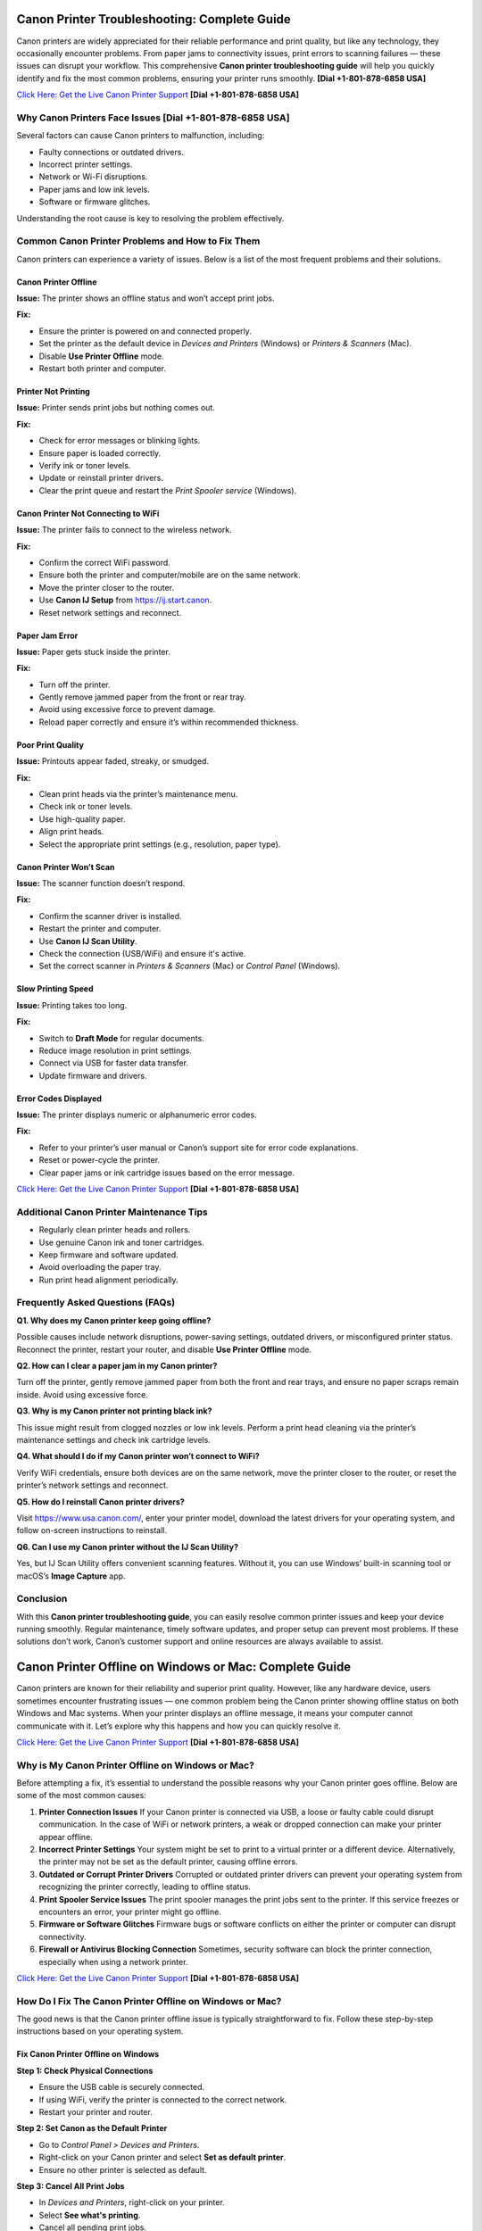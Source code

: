 Canon Printer Troubleshooting: Complete Guide
=============================================

Canon printers are widely appreciated for their reliable performance and print quality, but like any technology, they occasionally encounter problems. From paper jams to connectivity issues, print errors to scanning failures — these issues can disrupt your workflow. This comprehensive **Canon printer troubleshooting guide** will help you quickly identify and fix the most common problems, ensuring your printer runs smoothly. **[Dial +1-801-878-6858 USA]**

`Click Here: Get the Live Canon Printer Support <https://jivo.chat/KlZSRejpBm>`_  **[Dial +1-801-878-6858 USA]**

Why Canon Printers Face Issues **[Dial +1-801-878-6858 USA]**
------------------------------

Several factors can cause Canon printers to malfunction, including:

- Faulty connections or outdated drivers.
- Incorrect printer settings.
- Network or Wi-Fi disruptions.
- Paper jams and low ink levels.
- Software or firmware glitches.

Understanding the root cause is key to resolving the problem effectively.

Common Canon Printer Problems and How to Fix Them
-------------------------------------------------

Canon printers can experience a variety of issues. Below is a list of the most frequent problems and their solutions.

Canon Printer Offline
~~~~~~~~~~~~~~~~~~~~~

**Issue:** The printer shows an offline status and won’t accept print jobs.

**Fix:**

- Ensure the printer is powered on and connected properly.
- Set the printer as the default device in *Devices and Printers* (Windows) or *Printers & Scanners* (Mac).
- Disable **Use Printer Offline** mode.
- Restart both printer and computer.

Printer Not Printing
~~~~~~~~~~~~~~~~~~~~

**Issue:** Printer sends print jobs but nothing comes out.

**Fix:**

- Check for error messages or blinking lights.
- Ensure paper is loaded correctly.
- Verify ink or toner levels.
- Update or reinstall printer drivers.
- Clear the print queue and restart the *Print Spooler service* (Windows).

Canon Printer Not Connecting to WiFi
~~~~~~~~~~~~~~~~~~~~~~~~~~~~~~~~~~~~

**Issue:** The printer fails to connect to the wireless network.

**Fix:**

- Confirm the correct WiFi password.
- Ensure both the printer and computer/mobile are on the same network.
- Move the printer closer to the router.
- Use **Canon IJ Setup** from https://ij.start.canon.
- Reset network settings and reconnect.

Paper Jam Error
~~~~~~~~~~~~~~~

**Issue:** Paper gets stuck inside the printer.

**Fix:**

- Turn off the printer.
- Gently remove jammed paper from the front or rear tray.
- Avoid using excessive force to prevent damage.
- Reload paper correctly and ensure it’s within recommended thickness.

Poor Print Quality
~~~~~~~~~~~~~~~~~~

**Issue:** Printouts appear faded, streaky, or smudged.

**Fix:**

- Clean print heads via the printer’s maintenance menu.
- Check ink or toner levels.
- Use high-quality paper.
- Align print heads.
- Select the appropriate print settings (e.g., resolution, paper type).

Canon Printer Won’t Scan
~~~~~~~~~~~~~~~~~~~~~~~~

**Issue:** The scanner function doesn’t respond.

**Fix:**

- Confirm the scanner driver is installed.
- Restart the printer and computer.
- Use **Canon IJ Scan Utility**.
- Check the connection (USB/WiFi) and ensure it's active.
- Set the correct scanner in *Printers & Scanners* (Mac) or *Control Panel* (Windows).

Slow Printing Speed
~~~~~~~~~~~~~~~~~~~

**Issue:** Printing takes too long.

**Fix:**

- Switch to **Draft Mode** for regular documents.
- Reduce image resolution in print settings.
- Connect via USB for faster data transfer.
- Update firmware and drivers.

Error Codes Displayed
~~~~~~~~~~~~~~~~~~~~~

**Issue:** The printer displays numeric or alphanumeric error codes.

**Fix:**

- Refer to your printer’s user manual or Canon’s support site for error code explanations.
- Reset or power-cycle the printer.
- Clear paper jams or ink cartridge issues based on the error message.

`Click Here: Get the Live Canon Printer Support <https://jivo.chat/KlZSRejpBm>`_  **[Dial +1-801-878-6858 USA]**

Additional Canon Printer Maintenance Tips
-----------------------------------------

- Regularly clean printer heads and rollers.
- Use genuine Canon ink and toner cartridges.
- Keep firmware and software updated.
- Avoid overloading the paper tray.
- Run print head alignment periodically.

Frequently Asked Questions (FAQs)
---------------------------------

**Q1. Why does my Canon printer keep going offline?**

Possible causes include network disruptions, power-saving settings, outdated drivers, or misconfigured printer status. Reconnect the printer, restart your router, and disable **Use Printer Offline** mode.

**Q2. How can I clear a paper jam in my Canon printer?**

Turn off the printer, gently remove jammed paper from both the front and rear trays, and ensure no paper scraps remain inside. Avoid using excessive force.

**Q3. Why is my Canon printer not printing black ink?**

This issue might result from clogged nozzles or low ink levels. Perform a print head cleaning via the printer’s maintenance settings and check ink cartridge levels.

**Q4. What should I do if my Canon printer won’t connect to WiFi?**

Verify WiFi credentials, ensure both devices are on the same network, move the printer closer to the router, or reset the printer’s network settings and reconnect.

**Q5. How do I reinstall Canon printer drivers?**

Visit https://www.usa.canon.com/, enter your printer model, download the latest drivers for your operating system, and follow on-screen instructions to reinstall.

**Q6. Can I use my Canon printer without the IJ Scan Utility?**

Yes, but IJ Scan Utility offers convenient scanning features. Without it, you can use Windows’ built-in scanning tool or macOS’s **Image Capture** app.

Conclusion
----------

With this **Canon printer troubleshooting guide**, you can easily resolve common printer issues and keep your device running smoothly. Regular maintenance, timely software updates, and proper setup can prevent most problems. If these solutions don’t work, Canon’s customer support and online resources are always available to assist.

Canon Printer Offline on Windows or Mac: Complete Guide
=======================================================

Canon printers are known for their reliability and superior print quality. However, like any hardware device, users sometimes encounter frustrating issues — one common problem being the Canon printer showing offline status on both Windows and Mac systems. When your printer displays an offline message, it means your computer cannot communicate with it. Let’s explore why this happens and how you can quickly resolve it.

`Click Here: Get the Live Canon Printer Support <https://jivo.chat/KlZSRejpBm>`_  **[Dial +1-801-878-6858 USA]**

Why is My Canon Printer Offline on Windows or Mac?
--------------------------------------------------

Before attempting a fix, it’s essential to understand the possible reasons why your Canon printer goes offline. Below are some of the most common causes:

1. **Printer Connection Issues**  
   If your Canon printer is connected via USB, a loose or faulty cable could disrupt communication. In the case of WiFi or network printers, a weak or dropped connection can make your printer appear offline.

2. **Incorrect Printer Settings**  
   Your system might be set to print to a virtual printer or a different device. Alternatively, the printer may not be set as the default printer, causing offline errors.

3. **Outdated or Corrupt Printer Drivers**  
   Corrupted or outdated printer drivers can prevent your operating system from recognizing the printer correctly, leading to offline status.

4. **Print Spooler Service Issues**  
   The print spooler manages the print jobs sent to the printer. If this service freezes or encounters an error, your printer might go offline.

5. **Firmware or Software Glitches**  
   Firmware bugs or software conflicts on either the printer or computer can disrupt connectivity.

6. **Firewall or Antivirus Blocking Connection**  
   Sometimes, security software can block the printer connection, especially when using a network printer.

`Click Here: Get the Live Canon Printer Support <https://jivo.chat/KlZSRejpBm>`_  **[Dial +1-801-878-6858 USA]**

How Do I Fix The Canon Printer Offline on Windows or Mac?
---------------------------------------------------------

The good news is that the Canon printer offline issue is typically straightforward to fix. Follow these step-by-step instructions based on your operating system.

Fix Canon Printer Offline on Windows
~~~~~~~~~~~~~~~~~~~~~~~~~~~~~~~~~~~~

**Step 1: Check Physical Connections**

- Ensure the USB cable is securely connected.
- If using WiFi, verify the printer is connected to the correct network.
- Restart your printer and router.

**Step 2: Set Canon as the Default Printer**

- Go to *Control Panel > Devices and Printers*.
- Right-click on your Canon printer and select **Set as default printer**.
- Ensure no other printer is selected as default.

**Step 3: Cancel All Print Jobs**

- In *Devices and Printers*, right-click on your printer.
- Select **See what's printing**.
- Cancel all pending print jobs.

**Step 4: Disable 'Use Printer Offline' Mode**

- Right-click your Canon printer icon.
- Select **See what's printing**.
- Click on **Printer** in the top menu.
- If **Use Printer Offline** is checked, click to uncheck it.

**Step 5: Restart the Print Spooler**

- Press `Windows + R`, type `services.msc`, and press Enter.
- Locate **Print Spooler**, right-click, and select **Restart**.

**Step 6: Update or Reinstall Printer Drivers**

- Go to *Device Manager*.
- Find *Printers*, right-click your Canon printer.
- Select **Update driver** or uninstall and reinstall the latest drivers from Canon’s official website.

Fix Canon Printer Offline on Mac
~~~~~~~~~~~~~~~~~~~~~~~~~~~~~~~~

**Step 1: Check Printer and Network Connection**

- Ensure your printer is powered on.
- Verify WiFi or cable connection.
- Restart your printer and router.

**Step 2: Set Canon as the Default Printer**

- Go to *System Settings > Printers & Scanners*.
- Select your Canon printer.
- Click **Set Default Printer** if another is selected.

**Step 3: Reset the Printing System (if needed)**

If the issue persists:

- Go to *System Settings > Printers & Scanners*.
- Right-click (or Control + Click) in the printer list and select **Reset Printing System**.
- Re-add your Canon printer.

**Step 4: Clear Print Queue**

- Open *Printers & Scanners*.
- Select your printer and click **Open Print Queue**.
- Cancel all pending jobs.

**Step 5: Update Canon Printer Drivers**

- Visit Canon’s official support page.
- Download and install the latest drivers compatible with your Mac OS version.

**Step 6: Disable 'Use Printer Offline' Mode (if available)**

On Mac, this setting may appear as **Pause Printer**:

- Go to *Print Queue*.
- Resume or unpause the printer if paused.

Additional Tips for Both Windows and Mac Users
----------------------------------------------

- Ensure your printer’s firmware is up to date.
- Temporarily disable antivirus or firewall to test if they’re causing the issue.
- Use Canon’s dedicated printer troubleshooting tools like **Canon IJ Network Tool** or **Canon Quick Menu**.
- Restart your computer after making changes.

Frequently Asked Questions (FAQs)
---------------------------------

**Q1. Why does my Canon printer keep going offline on WiFi?**  
It could be due to unstable network connections, IP address conflicts, or printer sleep settings. Ensure your printer is on a stable network and has a static IP if possible.

**Q2. How can I bring my Canon printer back online on Windows 11?**  
Go to *Settings > Bluetooth & devices > Printers & scanners*. Select your Canon printer and click **Open print queue**. Click on **Printer** in the top menu and uncheck **Use Printer Offline**.

**Q3. How do I reset my Canon printer on a Mac?**  
Open *Printers & Scanners*, right-click in the printer list, and choose **Reset Printing System**. Then, re-add your printer.

**Q4. What does ‘Use Printer Offline’ mean?**  
It’s a setting that allows documents to be sent to a print queue without printing them immediately. If enabled, your printer won’t print until it’s turned off.

**Q5. Is there a Canon Printer troubleshooting tool?**  
Yes. Canon offers the **Canon IJ Network Tool** and **Canon Quick Menu** for diagnosing and fixing common printer issues.

**Q6. Should I uninstall and reinstall the Canon printer drivers?**  
If other fixes fail, uninstalling and reinstalling the latest drivers from Canon’s website can often resolve persistent offline errors.

Conclusion
----------

A **Canon printer offline error** on Windows or Mac is common but usually easy to resolve with the right troubleshooting steps. By checking your connections, updating drivers, setting the correct defaults, and clearing print queues, you can quickly restore your Canon printer to working order. If all else fails, contacting Canon customer support is a reliable next step.

Canon Printer Won’t Connect to WiFi: Complete Troubleshooting Guide
====================================================================

A Canon printer is an essential device for home and office use, known for its reliable performance and print quality. However, one frustrating issue users often encounter is **Canon printer won’t connect to WiFi**. When this happens, you can’t print wirelessly or access cloud print features. Fortunately, this problem is common and fixable with the right approach.

`Click Here: Get the Live Canon Printer Support <https://jivo.chat/KlZSRejpBm>`_  **[Dial +1-801-878-6858 USA]**

In this guide, we’ll explain why your Canon printer fails to connect to WiFi and how to troubleshoot it effectively on both Windows and Mac.

Why is My Canon Printer Not Connecting to WiFi?
-----------------------------------------------

Understanding the possible reasons behind WiFi connectivity problems can help you apply the right fix quickly. Below are the most common causes:

1. **Incorrect WiFi Network Selection**  
   If your printer is trying to connect to the wrong network or an unavailable network, it will fail to establish a connection.

2. **Weak or Unstable WiFi Signal**  
   A poor WiFi signal, especially if the printer is far from the router, can prevent the printer from staying connected.

3. **Outdated Printer Firmware**  
   Running your printer on outdated firmware may cause compatibility issues with modern wireless routers or security protocols.

4. **Incorrect Password or Security Settings**  
   Entering an incorrect WiFi password or having incompatible security encryption settings can stop your printer from connecting.

5. **Router Settings and Restrictions**  
   If your router settings block new device connections, or MAC filtering is enabled, your Canon printer might get rejected by the network.

6. **Interference from Other Devices**  
   Electronic devices like cordless phones, microwaves, and Bluetooth speakers can interfere with WiFi signals, leading to disconnection problems.

7. **Printer Driver or Software Issues**  
   Outdated or corrupted drivers can prevent your computer and printer from communicating over a network.

`Click Here: Get the Live Canon Printer Support <https://jivo.chat/KlZSRejpBm>`_  **[Dial +1-801-878-6858 USA]**

How Do I Fix The Canon Printer Won’t Connect to WiFi?
-----------------------------------------------------

Here’s a step-by-step troubleshooting process to help you reconnect your Canon printer to WiFi.

**Step 1: Restart Devices**

- Turn off your printer and unplug it for a minute.
- Restart your WiFi router.
- Restart your computer or mobile device.
- Power everything back on and retry connecting.

**Step 2: Verify Network Name (SSID) and Password**

- Ensure that the printer is attempting to connect to the correct WiFi network (SSID).
- You’re entering the correct case-sensitive WiFi password.

**Step 3: Move Printer Closer to Router**

- Ensure the printer is within 8-10 meters of the router without walls or heavy interference.

**Step 4: Use WPS Button Method (If Available)**

If your router and printer both support WPS:

- Turn on your Canon printer.
- Press the WiFi button until the indicator light flashes.
- Press and hold the WPS button on your router within 2 minutes.
- Wait for the printer’s WiFi indicator to stop blinking and remain solid.

**Step 5: Reconfigure Wireless Settings Using Canon IJ Setup**

- Download Canon IJ Setup from https://ij.start.canon.
- Launch the software and select **Set Up (Start Setup)**.
- Choose your printer model.
- Follow on-screen instructions to connect your printer to the correct WiFi network.

**Step 6: Update Printer Firmware**

- Visit Canon’s official support page.
- Download and install the latest firmware for your printer model.
- Follow the firmware update instructions carefully.

**Step 7: Disable MAC Address Filtering on Router**

If MAC filtering is active:

- Log into your router admin panel.
- Locate **MAC Filtering** or **Access Control** settings.
- Either disable it or add your printer’s MAC address to the allowed list.

**Step 8: Check for IP Address Conflicts**

Assign a static IP to your printer via:

- Printer settings or the Canon IJ Network Tool.
- Router’s DHCP reservation list.

**Step 9: Uninstall and Reinstall Printer Drivers**

- Go to *Control Panel > Devices and Printers* (Windows) or *Printers & Scanners* (Mac).
- Remove your Canon printer.
- Download the latest drivers from Canon’s website.
- Install the drivers and reconnect your printer.

Additional Tips
---------------

- Make sure your WiFi network is not overloaded with too many devices.
- Avoid connecting your printer to guest or restricted networks.
- Disable VPNs when setting up a printer on a local network.
- Ensure your WiFi uses **WPA2 encryption** (as older protocols may cause issues).

Frequently Asked Questions (FAQs)
----------------------------------

**Q1. Why is my Canon printer not detecting my WiFi network?**  
It could be due to weak signal strength, incompatible router settings, or the printer being too far from the router. Ensure your network is broadcasting, and move your printer closer.

**Q2. Can outdated firmware affect WiFi connection?**  
Yes. Outdated firmware can cause communication issues with modern routers and may prevent your Canon printer from connecting. Regularly check for and install firmware updates.

**Q3. How do I connect my Canon printer using the WPS button?**  
Press and hold the printer’s WiFi button until it flashes, then press and hold your router’s WPS button for about 2 minutes. The WiFi light should stop blinking once connected.

**Q4. My printer was connected before, but now it won’t connect. Why?**  
Possible reasons include router changes, firmware updates, IP conflicts, or interference from new electronic devices. Reboot your network, reset printer settings, or use the Canon IJ Network Tool to reconfigure.

**Q5. How do I find my printer’s MAC address?**  
On most Canon printers, you can find the MAC address through *Network Settings* in the printer’s control panel or in the **Canon IJ Network Tool** on your computer.

**Q6. Does disabling MAC filtering help?**  
Yes. If your router restricts new connections via MAC filtering, your Canon printer will be blocked. Disabling it or adding the printer’s MAC address to the allowed list can resolve the issue.

Conclusion
----------

When your **Canon printer won’t connect to WiFi**, it disrupts wireless printing and cloud services. Thankfully, by following the troubleshooting steps outlined in this guide — from checking network settings to updating firmware and adjusting router configurations — you can restore full wireless functionality and get back to smooth, cable-free printing.

Canon Printer Won’t Print: Complete Troubleshooting Guide
=========================================================

Canon printers are popular for their dependable performance and high-quality prints. However, like any printer, they sometimes face issues — one of the most frustrating being when the **Canon printer won’t print** at all. Whether you’re dealing with blank pages, stuck print jobs, or the printer not responding, this guide will walk you through the causes and fixes.

`Click Here: Get the Live Canon Printer Support <https://jivo.chat/KlZSRejpBm>`_     **[+1-801-878-6858 USA]**

Why is My Canon Printer Not Printing?
-------------------------------------

Understanding what causes your Canon printer to stop printing is the first step toward fixing it. Below are the most common reasons behind the issue:

1. **Empty or Low Ink Cartridges**  
   If one or more ink cartridges are empty, your printer may stop printing altogether, especially if black ink runs out.

2. **Clogged Print Head**  
   Over time, dried ink can clog the print head nozzles, causing blank pages or streaky prints.

3. **Printer Offline or Not Responding**  
   If your printer is marked as offline or not responding, print jobs won’t reach the printer.

4. **Pending Print Queue Errors**  
   A stuck or corrupted print job in the queue can prevent new documents from printing.

5. **Outdated or Corrupt Printer Drivers**  
   If your drivers are outdated, missing, or corrupt, your computer may fail to communicate with the printer.

6. **Incorrect Printer Settings**  
   Incorrect printer preferences, wrong paper size, or print mode settings can halt printing.

7. **Hardware Issues**  
   Loose connections, faulty USB cables, or WiFi problems can interrupt the printer’s function.

8. **Firmware Bugs**  
   Occasionally, bugs in the printer firmware or software glitches can cause printing failures.

`Click Here: Get the Live Canon Printer Support <https://jivo.chat/KlZSRejpBm>`_     **[+1-801-878-6858 USA]**

How Do I Fix The Canon Printer Won’t Print?
-------------------------------------------

Let’s go through a step-by-step troubleshooting guide to get your Canon printer printing again.

**Step 1: Check Ink Levels and Replace Empty Cartridges**

- Open the printer’s ink cover and check the ink levels.
- Replace any empty or near-empty cartridges.
- Perform a Nozzle Check from the printer software to ensure ink is flowing.

**Step 2: Clean the Print Head**

- Access the printer maintenance settings via your printer’s control panel or Canon software.
- Run the **Print Head Cleaning** and **Deep Cleaning** utilities.
- Print a test page to confirm improvements.

**Step 3: Ensure the Printer is Set as Default**

- **On Windows:**  
  Go to *Control Panel > Devices and Printers*.  
  Right-click your Canon printer.  
  Choose **Set as Default Printer**.

- **On Mac:**  
  Open *System Settings > Printers & Scanners*.  
  Select your printer and set it as default.

**Step 4: Clear the Print Queue**

- Open the Printer Queue.
- Cancel all pending jobs.
- Restart your printer and computer.

**Step 5: Restart Printer and Computer**

- Turn off the printer and unplug it.
- Wait 30 seconds.
- Restart your computer.
- Plug the printer back in and power it on.

**Step 6: Check Physical and Wireless Connections**

- Ensure USB cables are securely connected.
- If using WiFi, confirm the printer is connected to the correct network.
- Restart your router if needed.

**Step 7: Update or Reinstall Printer Drivers**

- Visit Canon’s official website.
- Download the latest drivers for your printer model.
- Install or update the drivers on your computer.

**Step 8: Check for Firmware Updates**

- Visit Canon’s support page.
- Download and install the latest firmware for your printer model.

**Step 9: Align the Print Head**

- Go to Printer Maintenance.
- Run the **Align Print Head** option.

**Step 10: Reset the Printer**

- Turn off your printer.
- Unplug it for a minute.
- Plug it back in, turn it on, and reset it to factory settings via the printer menu.

Additional Tips
---------------

- Avoid using unofficial or refilled ink cartridges as they may not work correctly.
- Make sure paper is loaded correctly and the paper type matches the print settings.
- Disable VPN connections when printing wirelessly.
- Temporarily disable antivirus software to rule out interference.

Frequently Asked Questions (FAQs)
---------------------------------

**Q1. Why is my Canon printer not printing even though it has ink?**  
Possible reasons include clogged print heads, incorrect settings, pending print queue errors, or driver issues. Run a nozzle check and print head cleaning first.

**Q2. How do I fix a Canon printer that only prints blank pages?**  
Perform a **Print Head Cleaning** and **Nozzle Check** via the printer’s maintenance tools. Also, check ink levels and confirm that cartridges are installed correctly.

**Q3. My Canon printer is showing offline. What should I do?**  
Go to *Devices and Printers*, right-click your printer, and uncheck **Use Printer Offline**. Ensure it’s set as the default printer.

**Q4. Can outdated drivers cause printing issues?**  
Yes. Outdated or corrupted drivers can prevent the computer from sending print commands. Always keep your drivers updated from Canon’s official support site.

**Q5. How do I reset my Canon printer?**  
Most Canon printers have a **Reset Settings** or **Reset All** option in the settings or maintenance menu. Follow on-screen prompts to complete the reset.

**Q6. Can paper jams cause print failures?**  
Absolutely. Check for jammed or misaligned paper inside the printer tray, rollers, and rear feeder, as these can block printing.

Conclusion
----------

A **Canon printer not printing** is a frustrating yet fixable issue. From checking ink levels and cleaning the print head to updating drivers and clearing print queues, these troubleshooting steps should help resolve the problem quickly. If the issue persists, contacting **Canon customer support** or a professional technician is recommended.

Canon Printer Won’t Scan: Complete Troubleshooting Guide
=========================================================

Canon printers are well-regarded for their multi-function capabilities, allowing users to print, scan, and copy documents effortlessly. However, one common issue users face is when their **Canon printer won’t scan**. Whether it’s a connectivity problem, driver error, or software glitch, this guide will help you identify the reasons and provide clear solutions.

`Click Here: Get the Live Canon Printer Support <https://jivo.chat/KlZSRejpBm>`_     **[+1-801-878-6858 USA]**

Why is My Canon Printer Won’t Scan?
-----------------------------------

Understanding the causes behind scanning issues is essential to fixing them efficiently. Here are the most frequent reasons why your Canon printer might refuse to scan:

1. **Connection Problems**  
   If your printer isn’t properly connected to your computer or network — either via USB or WiFi — scanning will fail.

2. **Outdated or Missing Drivers**  
   An outdated or incompatible scanner driver can stop your Canon printer from scanning.

3. **Incorrect Scanner Selection**  
   If your computer is set to use a different scanner device, your Canon printer won’t respond to scan commands.

4. **Firewall or Antivirus Blocking Communication**  
   Security software can sometimes block scanner communication between your printer and computer.

5. **Print Spooler or Scanner Service Malfunction**  
   If the Windows Image Acquisition (WIA) service or Canon ScanGear process is not running, scanning won’t work.

6. **Corrupt Printer or Scanner Software**  
   Damaged Canon utility software or third-party scanning programs can cause scanning failures.

7. **Firmware or Software Bugs**  
   Occasional bugs or glitches within the printer’s firmware can prevent scanning operations.

`Click Here: Get the Live Canon Printer Support <https://jivo.chat/KlZSRejpBm>`_     **[+1-801-878-6858 USA]**

How Do I Fix The Canon Printer Won’t Scan?
------------------------------------------

Use this step-by-step troubleshooting process to resolve Canon printer scanning issues on both Windows and Mac.

**Step 1: Check Physical and Network Connections**

- Ensure the USB cable is securely connected at both ends.
- If using WiFi, verify that both your printer and computer are connected to the same network.
- Restart your printer, router, and computer.

**Step 2: Set Canon as the Default Scanner**

- **On Windows:**  
  Go to *Control Panel > Devices and Printers*.  
  Right-click your Canon device and ensure it’s set as default.  
  Confirm under *Printers & Scanners* that the correct scanner is listed.

- **On Mac:**  
  Open *System Settings > Printers & Scanners*.  
  Confirm your Canon printer appears under both Printers and Scanners.

**Step 3: Restart Windows Image Acquisition (WIA) Service (Windows Only)**

- Press *Windows + R*, type `services.msc`, and press Enter.
- Locate **Windows Image Acquisition (WIA)**.
- Right-click and select **Restart**.
- Also, ensure **Shell Hardware Detection** and **Print Spooler** services are running.

**Step 4: Update or Reinstall Canon Scanner Drivers**

- Visit Canon’s official support page.
- Download the latest drivers for your printer model.
- Uninstall existing drivers from Device Manager.
- Install the updated drivers and restart your system.

**Step 5: Use the Correct Canon Scan Software**

- Ensure you’re using **Canon IJ Scan Utility** or **Canon MF Scan Utility** — depending on your model — for scanning tasks.
- Download or reinstall from Canon’s official website if necessary.

**Step 6: Disable Firewall/Antivirus Temporarily**

- Temporarily disable your firewall and antivirus programs.
- Test scanning operation.
- If it works, configure exceptions for Canon software in your security applications.

**Step 7: Perform a Printer Reset**

- Power off your printer.
- Unplug it for 60 seconds.
- Plug it back in, turn it on, and retry scanning.
- This simple reset can often clear minor hardware glitches.

**Step 8: Check for Firmware Updates**

- Go to Canon’s support website.
- Search for firmware updates for your printer model.
- Follow update instructions carefully.

Additional Tips
---------------

- Ensure your scanner lid is fully closed before scanning.
- Confirm paper alignment and proper placement on the scanner bed.
- Avoid using third-party scanning tools incompatible with Canon devices.
- Verify that no other application is accessing the scanner at the same time.

`Click Here: Get the Live Canon Printer Support <https://jivo.chat/KlZSRejpBm>`_     **[+1-801-878-6858 USA]**

Frequently Asked Questions (FAQs)
---------------------------------

**Q1. Why is my Canon printer not showing up in scanning software?**  
It could be due to outdated drivers, poor connectivity, or the scanner not being set as the default. Check connection settings and reinstall the Canon scanner driver.

**Q2. Can network issues affect scanning?**  
Yes. For WiFi printers, both the printer and computer must be on the same network. A weak signal or network interruption can cause scanning failures.

**Q3. What is Windows Image Acquisition (WIA) and why does it matter?**  
WIA is a Windows service that enables communication between imaging hardware (like scanners) and your PC. If it's disabled, your Canon scanner won’t work.

**Q4. Why does my Canon printer scan but won’t save the file?**  
This could be due to a permissions issue, incompatible file formats, or incorrect destination folder settings in the scanning software. Adjust your scan settings in **Canon IJ Scan Utility**.

**Q5. Can a firmware update fix scanning issues?**  
Yes. Outdated firmware can cause compatibility problems and bugs. Always keep your Canon printer firmware up to date for stable performance.

**Q6. How do I reinstall Canon scanner drivers on Mac?**  
Delete your printer from *System Settings > Printers & Scanners*. Download the latest drivers from Canon’s website, then reinstall your printer and scanner.

Conclusion
----------

A **Canon printer won’t scan** issue can be frustrating, but it’s usually easy to fix by checking connections, updating drivers, restarting services, and using the correct scanning software. Following this guide should restore your printer’s scanning functionality in no time. If problems persist, contacting **Canon customer support** for professional assistance is recommended.

Canon Printer Not Connecting to Computer: Complete Troubleshooting Guide
=========================================================================

Canon printers are trusted for their efficient printing and multi-functionality. But occasionally, users run into an issue where the **Canon printer won’t connect to the computer** — whether via USB, WiFi, or network connection. This disconnect disrupts your printing, scanning, and copying tasks. In this guide, we’ll explain why this happens and how to fix it effectively.

`Click Here: Get the Live Canon Printer Support <https://jivo.chat/KlZSRejpBm>`_     **[+1-801-878-6858 USA]**

Why is My Canon Printer Not Connecting to Computer?
---------------------------------------------------

Several factors could prevent your Canon printer from connecting to your computer. Let’s explore the most common causes:

1. **Faulty or Loose Connection**  
   A loose or damaged USB cable or an unstable WiFi signal can interrupt the connection between your computer and the printer.

2. **Outdated or Missing Printer Drivers**  
   If your computer lacks updated drivers, it won’t recognize the Canon printer, leading to connection issues.

3. **Incorrect Printer Settings**  
   If your Canon printer is not set as the default printer, or if it's paused/offline, it may not communicate with your computer.

4. **Conflicting Devices**  
   Multiple printers installed on your computer can sometimes confuse the system, leading it to direct print jobs to the wrong device.

5. **Firewall or Antivirus Blocking Connection**  
   Security software might block the connection, especially for networked or WiFi printers.

6. **Network or IP Address Issues**  
   For wireless printers, being on a different network or dealing with IP address conflicts can disrupt communication.

7. **Corrupt Print Spooler Service**  
   A stuck or corrupted print spooler can block all printing tasks between your computer and the printer.

8. **Printer Firmware Glitches**  
   Occasional software bugs in the printer’s firmware can cause connection failures.

`Click Here: Get the Live Canon Printer Support <https://jivo.chat/KlZSRejpBm>`_     **[+1-801-878-6858 USA]**

How Do I Fix The Canon Printer Not Connecting to Computer?
----------------------------------------------------------

Let’s break down the step-by-step solutions for both wired and wireless Canon printer connection problems.

**Step 1: Check Physical and Network Connections**

- **For USB printers:** Ensure the cable is firmly connected at both ends and not damaged. Try switching USB ports.
- **For WiFi printers:** Make sure the printer and computer are connected to the same WiFi network.
- Restart both the printer and computer.

**Step 2: Restart the Printer and Computer**

Sometimes a simple reboot resolves minor communication glitches.

- Turn off the printer and computer.
- Unplug the printer from the power source for 30 seconds.
- Plug it back in, turn it on, and restart your computer.

**Step 3: Set Canon as the Default Printer**

- **On Windows:**  
  Go to *Control Panel > Devices and Printers*.  
  Right-click your Canon printer.  
  Select **Set as default printer**.

- **On Mac:**  
  Go to *System Settings > Printers & Scanners*.  
  Select your Canon printer and set it as the default.

**Step 4: Update or Reinstall Canon Printer Drivers**

- Visit Canon’s official website.
- Download the latest drivers compatible with your operating system.
- Uninstall the existing drivers via *Device Manager* (Windows) or *Printers & Scanners* (Mac).
- Install the new drivers and restart your system.

**Step 5: Use Canon Printer Setup Utility**

- For wireless or network printers:
  - Download **Canon IJ Setup** from [ij.start.canon](https://ij.start.canon).
  - Install and run the setup utility.
  - Select your printer model and follow on-screen instructions to reconnect.

**Step 6: Check Firewall/Antivirus Settings**

- Temporarily disable your firewall and antivirus software.
- Test the printer connection.
- If it works, add Canon services and applications to your security software’s exception list.

**Step 7: Restart Print Spooler Service (Windows Only)**

- Press *Windows + R*, type `services.msc`, and press Enter.
- Locate **Print Spooler**, right-click, and select **Restart**.
- This clears stuck print jobs and restarts the connection process.

**Step 8: Update Printer Firmware**

- Visit Canon’s support page.
- Download and install the latest firmware for your printer model.
- Follow the instructions carefully.

**Step 9: Remove and Re-add Printer**

- **On Windows:**
  - Go to *Devices and Printers*.
  - Right-click your printer and select **Remove device**.
  - Click **Add a printer** and follow the prompts.

- **On Mac:**
  - Go to *Printers & Scanners*.
  - Select your printer and click `-`.
  - Click `+` to re-add your printer.

Additional Tips
---------------

- Ensure you’re not connected to a guest or restricted WiFi network.
- Avoid connecting through a USB hub; connect directly to the computer.
- Confirm the printer is not in **Pause Printing** or **Use Printer Offline** mode.
- Disable VPN connections when using a network printer.

`Click Here: Get the Live Canon Printer Support <https://jivo.chat/KlZSRejpBm>`_     **[+1-801-878-6858 USA]**

Frequently Asked Questions (FAQs)
---------------------------------

**Q1. Why won’t my Canon printer connect to my computer via USB?**  
It could be due to a faulty cable, outdated drivers, or the computer’s failure to recognize the USB port. Try another port, replace the cable, and reinstall drivers.

**Q2. Why is my Canon printer not connecting wirelessly?**  
Possible reasons include the printer being on a different network, incorrect WiFi password, IP conflicts, or weak signals. Ensure both devices are on the same WiFi network and restart the router.

**Q3. How do I reinstall Canon printer drivers?**  
Go to *Control Panel > Device Manager* (Windows) or *Printers & Scanners* (Mac), remove the printer, and download the latest drivers from Canon’s website. Install them and restart your computer.

**Q4. Can firewall settings block my Canon printer connection?**  
Yes. Firewalls and antivirus software can sometimes prevent your printer from connecting. Temporarily disable them to check, then add Canon services to your exceptions list.

**Q5. How do I reset my Canon printer to factory settings?**  
Access your printer’s *Settings* menu, navigate to *Device Settings*, and select **Reset Settings** or **Restore Factory Defaults**. This can resolve persistent connection issues.

**Q6. Will updating printer firmware help fix connection problems?**  
Yes. Firmware updates often resolve bugs and improve compatibility with operating systems and networks. Always keep your printer firmware updated via Canon’s support page.

Conclusion
----------

When your **Canon printer isn’t connecting to your computer**, it’s usually a result of simple connectivity, driver, or network issues. By following these troubleshooting steps — checking connections, updating drivers, and adjusting settings — you can quickly resolve the problem. If the issue persists, contact **Canon customer support** for expert assistance.

Canon Printer Not Connecting to Internet: Complete Troubleshooting Guide
========================================================================

Canon printers offer reliable performance and convenient features like cloud printing, firmware updates, and wireless printing. But sometimes, users face the issue where the **Canon printer won’t connect to the internet**. Without an internet connection, functions like remote printing, firmware upgrades, and cloud services can’t work properly. This guide explains the reasons behind the issue and step-by-step solutions to fix it.

`Click Here: Get the Live Canon Printer Support <https://jivo.chat/KlZSRejpBm>`_     **[+1-801-878-6858 USA]**

Why is My Canon Printer Not Connecting to Internet?
---------------------------------------------------

There are several possible reasons why your Canon printer fails to connect to the internet. Let’s review the most common causes:

1. **Incorrect WiFi Network or Password**  
   If your printer is trying to connect to the wrong network or the entered password is incorrect, it won’t access the internet.

2. **Weak or Unstable WiFi Signal**  
   A poor signal or the printer being too far from the router can disrupt the internet connection.

3. **Router Restrictions**  
   Settings like MAC address filtering, guest networks, or limited bandwidth may block the printer’s internet access.

4. **Outdated Printer Firmware**  
   Firmware that’s not updated might cause compatibility issues with modern network security protocols.

5. **Incorrect Network Configuration**  
   Wrong IP address assignments, DNS server issues, or network conflicts can prevent your printer from reaching the internet.

6. **Firewall or Antivirus Blocking Access**  
   Security software can sometimes restrict printer connections to the internet, especially on office or secured networks.

7. **Temporary Network Glitches**  
   Occasional network drops or router bugs may temporarily disconnect the printer from the internet.

`Click Here: Get the Live Canon Printer Support <https://jivo.chat/KlZSRejpBm>`_     **[+1-801-878-6858 USA]**

How Do I Fix The Canon Printer Not Connecting to Internet?
----------------------------------------------------------

Here’s a step-by-step troubleshooting guide to restore your Canon printer’s internet connection.

**Step 1: Restart Printer, Router, and Computer**

- Turn off the printer and unplug it.
- Restart your WiFi router.
- Turn off your computer or device.
- Wait 1-2 minutes, then turn everything back on.
- This refreshes network connections and resolves minor glitches.

**Step 2: Confirm WiFi Network and Password**

Ensure:
- You’re connecting to the correct WiFi network (SSID).
- The password entered is correct and case-sensitive.
- The WiFi network is active and broadcasting.
- If needed, re-enter network details on the printer’s setup screen.

**Step 3: Move Printer Closer to Router**

Ensure the printer is within 6-10 meters of the WiFi router. Walls, appliances, and other electronic devices can interfere with signal strength.

**Step 4: Use the WPS Method (If Supported)**

- Turn on your Canon printer.
- Press and hold the WiFi button until the indicator blinks.
- Press the WPS button on your router within 2 minutes.
- Wait for the WiFi light to stabilize.
- This connects the printer directly to the network without entering passwords.

**Step 5: Check Router Settings**

- Disable MAC address filtering or add the printer’s MAC address to the allowed list.
- Avoid connecting to guest networks.
- Ensure the router’s DHCP server is active.
- Increase allowed device connections if the limit is reached.

**Step 6: Assign a Static IP Address**

Sometimes, assigning a static IP prevents network conflicts:

- Access the printer’s Network Settings.
- Set a static IP within your router’s range.
- Save settings and restart the printer.

**Step 7: Update Printer Firmware**

- Visit Canon’s official support site.
- Download the latest firmware for your printer model.
- Follow instructions for installation.
- Firmware updates often fix connectivity bugs and compatibility issues.

**Step 8: Disable Firewall/Antivirus Temporarily**

- Temporarily disable your firewall or antivirus software.
- Test if the printer connects.
- If it works, add printer services to your firewall’s exception or trusted list.

**Step 9: Reset Network Settings on Printer**

If problems persist:
- Go to the printer’s Network Settings or Setup menu.
- Choose **Reset Network Settings**.
- Reconnect your printer to the WiFi network using fresh settings.

Additional Tips
---------------

- Avoid using special characters in your WiFi network name or password.
- Ensure your printer’s date and time settings are correct.
- Use Canon’s **IJ Network Tool** or **MF Network Scan Utility** to troubleshoot network issues.

`Click Here: Get the Live Canon Printer Support <https://jivo.chat/KlZSRejpBm>`_     **[+1-801-878-6858 USA]**

Frequently Asked Questions (FAQs)
---------------------------------

**Q1. Why does my Canon printer keep disconnecting from the internet?**  
This can happen due to weak WiFi signals, IP conflicts, router settings, or temporary network glitches. Moving your printer closer to the router and assigning a static IP often helps.

**Q2. Can outdated firmware prevent my Canon printer from connecting online?**  
Yes. Older firmware may not support newer network security protocols, causing internet connectivity issues. Always keep your printer firmware updated.

**Q3. How do I find my printer’s MAC address?**  
Check the Network Settings on your printer’s control panel, or print a Network Configuration Page from your printer menu.

**Q4. Is it better to use the WPS button for connection?**  
If your router and printer both support WPS, it’s a quick, secure way to connect without entering a password. However, not all routers have a WPS button.

**Q5. Can firewall settings block my Canon printer from accessing the internet?**  
Yes. Firewalls and antivirus software can sometimes block printers. Temporarily disabling them or adding exceptions can restore connectivity.

**Q6. Why won’t my Canon printer connect to the internet after a router change?**  
After changing routers, your printer needs to reconnect to the new network. Reset network settings on the printer and reconfigure using the new SSID and password.

Conclusion
----------

Complete Guide to Canon IJ Scan Utility
=======================================

The **Canon IJ Scan Utility** is an essential software tool for Canon multi-function printers and scanners, providing users with a simple, efficient way to scan photos, documents, and other materials directly to their computer. This all-in-one scanning application makes it easy to manage scanned files, perform multiple scanning functions, and adjust scan settings according to your needs.

In this comprehensive guide, we’ll explain what Canon IJ Scan Utility is, its key features, how to install and use it, and address frequently asked questions.

What is Canon IJ Scan Utility?
------------------------------

**Canon IJ Scan Utility** is a free scanning application provided by Canon for its range of multi-function printers and standalone scanners. It offers a user-friendly interface that allows users to easily perform scanning tasks such as saving images, sending scanned files via email, or scanning directly to cloud services.  

The utility consolidates multiple scanning functions into a single window, reducing the need to switch between different tools and settings.

`Click Here: Get the Live Canon Printer Support <https://jivo.chat/KlZSRejpBm>`_     **[+1-801-878-6858 USA]**

Key Features of Canon IJ Scan Utility
-------------------------------------

Here’s what makes IJ Scan Utility a preferred scanning software for Canon device users:

- **Simple, Intuitive Interface**  
  Easy-to-navigate window with clearly labeled buttons for different scan functions.

- **Multiple Scan Options**  
  Scan photos, documents, custom sizes, or save directly as PDFs and images.

- **Automatic and Advanced Mode**  
  Choose between a one-click auto scan or manually adjust resolution, file format, and scan area.

- **Quick Access to Common Scanning Tasks**  
  One-click options for scanning to email, folder, or cloud services.

- **Save and Organize Scanned Files**  
  Designate default folders for saving scanned images and documents for quick retrieval.

- **Compatible with Various Canon Devices**  
  Works with a broad range of Canon PIXMA, MAXIFY, and CanoScan models.

How to Download and Install Canon IJ Scan Utility
-------------------------------------------------

**For Windows:**

1. Visit the Canon Support Website.
2. Search for your printer or scanner model.
3. Go to the Drivers & Downloads section.
4. Locate **IJ Scan Utility** under Software.
5. Download and install the setup file.
6. Follow on-screen instructions to complete installation.

**For Mac:**

1. Visit the Canon Support Website.
2. Enter your model number.
3. Find **IJ Scan Utility** in the Drivers & Downloads section.
4. Download and run the installer package.
5. Complete installation by following on-screen instructions.

`Click Here: Get the Live Canon Printer Support <https://jivo.chat/KlZSRejpBm>`_     **[+1-801-878-6858 USA]**

How to Use Canon IJ Scan Utility
--------------------------------

Once installed, using the utility is straightforward:

1. Open **Canon IJ Scan Utility** from your desktop or Start menu.
2. Select your Canon device from the drop-down menu (if multiple are installed).
3. Choose your desired scan option:
   - **Auto**: Automatically detects the type of document and scans it.
   - **Document**: Scans text-based documents.
   - **Photo**: Scans high-resolution images.
   - **Custom**: Manually configure scan settings.
   - **Save to PDF**: Scans and saves directly as a PDF.
   - **Attach to Email**: Scans and automatically attaches the file to a new email.
4. Adjust settings like resolution, file format, and destination folder under **Settings** if needed.
5. Click **Scan** and wait for the process to complete.
6. Access your scanned files in the designated folder.

Common Problems and Solutions
-----------------------------

1. **IJ Scan Utility Not Opening**
   - Restart your computer and printer.
   - Reinstall the IJ Scan Utility.
   - Ensure the latest drivers and software are installed.

2. **Scanner Not Detected**
   - Check if the printer is powered on and connected.
   - Verify the printer is listed in **Printers & Scanners** (Windows/Mac).
   - Restart both the printer and computer.

3. **Poor Scan Quality**
   - Clean the scanner glass.
   - Increase resolution settings in Scan Settings.
   - Use the **Document** or **Photo** scan mode for better quality.

`Click Here: Get the Live Canon Printer Support <https://jivo.chat/KlZSRejpBm>`_     **[+1-801-878-6858 USA]**

Frequently Asked Questions (FAQs)
---------------------------------

**Q1. What is the Canon IJ Scan Utility used for?**  
Canon IJ Scan Utility is software that simplifies the scanning process, letting you scan documents, photos, and more directly to your computer with easy one-click options.

**Q2. Is Canon IJ Scan Utility free?**  
Yes, it’s a free application provided by Canon for use with their compatible printers and scanners.

**Q3. Where can I download Canon IJ Scan Utility?**  
You can download it from the official Canon support website by selecting your printer or scanner model and accessing the Drivers & Downloads section.

**Q4. Why won’t my Canon IJ Scan Utility detect my printer?**  
Possible reasons include disconnected or powered-off printer, outdated drivers, or network issues. Ensure your printer is properly connected and recognized by your computer, then restart both devices.

**Q5. Can I scan multiple pages into a single PDF using IJ Scan Utility?**  
Yes. Use the **Save to PDF (Multiple Pages)** option within the utility. It allows you to scan several pages continuously into one PDF file.

**Q6. Is IJ Scan Utility compatible with Windows 11 and macOS Sonoma?**  
Canon regularly updates its software for new operating systems. Visit the Canon support site to download the latest compatible version for Windows 11 or macOS Sonoma.

**Q7. How do I change the default save location for scanned files?**  
In the IJ Scan Utility window, click **Settings**, choose the relevant scan mode (Document, Photo, etc.), and adjust the **Save In** folder path to your preferred location.

Conclusion
----------

**Canon IJ Scan Utility** is an indispensable tool for anyone using a Canon multi-function printer or scanner. With its easy interface, versatile scanning options, and seamless integration with Canon devices, it makes document and photo scanning quick and hassle-free.  

By understanding how to install, use, and troubleshoot it, you can make the most of your Canon printer’s scanning capabilities. For persistent issues, always refer to **Canon customer support** for expert assistance.


A **Canon printer not connecting to the internet** can be caused by anything from weak WiFi signals and outdated firmware to incorrect router settings or security software interference. By following these practical steps — from checking WiFi details and moving the printer closer to updating firmware and adjusting firewall rules — you can quickly resolve most internet connectivity issues. If challenges persist, contacting **Canon customer support** is a reliable next step.
